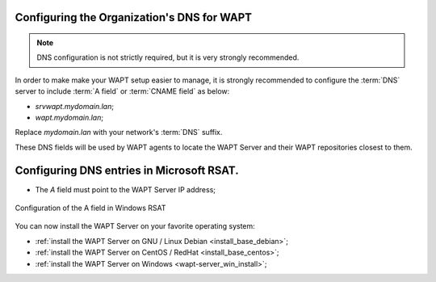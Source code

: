 .. Reminder for header structure :
   Niveau 1 : ====================
   Niveau 2 : --------------------
   Niveau 3 : ++++++++++++++++++++
   Niveau 4 : """"""""""""""""""""
   Niveau 5 : ^^^^^^^^^^^^^^^^^^^^

.. meta::
    :description: Configuring the Organization's DNS for WAPT
    :keywords: DNS, WAPT, A field, documentation

.. _srv_dns:

Configuring the Organization's DNS for WAPT
-------------------------------------------

.. note::

  DNS configuration is not strictly required,
  but it is very strongly recommended.

In order to make make your WAPT setup easier to manage, it is strongly
recommended to configure the :term:`DNS` server to include :term:`A field`
or :term:`CNAME field` as below:

* *srvwapt.mydomain.lan*;

* *wapt.mydomain.lan*;

Replace *mydomain.lan* with your network's :term:`DNS` suffix.

These DNS fields will be used by WAPT agents to locate the WAPT Server
and their WAPT repositories closest to them.

Configuring DNS entries in Microsoft RSAT.
------------------------------------------

* The *A* field must point to the WAPT Server IP address;

.. figure:: dns-configure-alias.png
   :align: center
   :alt: Configuration of the A field in Windows RSAT

   Configuration of the A field in Windows RSAT

You can now install the WAPT Server on your favorite operating system:

* :ref:`install the WAPT Server on GNU / Linux Debian <install_base_debian>`;

* :ref:`install the WAPT Server on CentOS / RedHat <install_base_centos>`;

* :ref:`install the WAPT Server on Windows <wapt-server_win_install>`;
